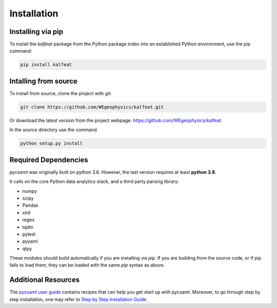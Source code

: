 Installation
============

Installing via pip 
------------------
To install the `kalfeat` package from the Python package index into an established
Python environment, use the pip command:

.. code-block:: bash
   
   pip install kalfeat 
   

Intalling from source 
----------------------
To install from source, clone the project with git: 

.. code-block:: bash 

   git clone https://github.com/WEgeophysics/kalfeat.git 
  
Or download the latest version from the project webpage: https://github.com/WEgeophysics/kalfeat

In the source directory use the command

.. code-block:: bash

   python setup.py install
   
   
Required Dependencies
---------------------
`pycsamt` was originally built on python 3.6. However, the last version requires at least **python 3.8**.

It calls on the core Python data analytics stack, and a third party parsing library:

* numpy
* scipy
* Pandas
* xlrd
* regex
* tqdm
* pytest
* pyyaml
* qtpy

These modules should build automatically if you are installing via `pip`. If you are building from
the source code, or if pip fails to load them, they can be loaded with the same `pip` syntax as
above.   

Additional Resources
--------------------
The `pycsamt user guide <https://github.com/WEgeophysics/pyCSAMT/blob/master/docs/user_guide.pdf>`_ contains recipes that can help you get start up with pycsamt.
Moreover, to go through step by step installation, one may refer to `Step by Step Installation Guide <https://github.com/WEgeophysics/pyCSAMT/wiki/pyCSAMT-installation-guide-for-Windows--and-Linux>`_.



